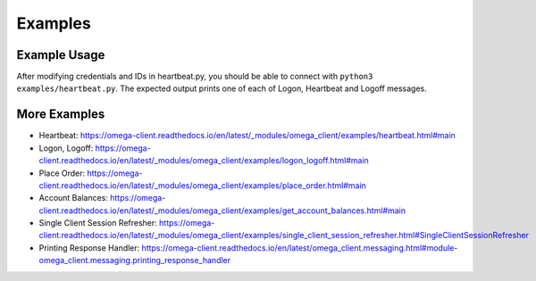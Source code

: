 Examples
********

Example Usage
=============

After modifying credentials and IDs in heartbeat.py, you should be able to
connect with ``python3 examples/heartbeat.py``.
The expected output prints one of each of Logon, Heartbeat and Logoff messages.

More Examples
=============

* Heartbeat: https://omega-client.readthedocs.io/en/latest/_modules/omega_client/examples/heartbeat.html#main
* Logon, Logoff: https://omega-client.readthedocs.io/en/latest/_modules/omega_client/examples/logon_logoff.html#main
* Place Order: https://omega-client.readthedocs.io/en/latest/_modules/omega_client/examples/place_order.html#main
* Account Balances: https://omega-client.readthedocs.io/en/latest/_modules/omega_client/examples/get_account_balances.html#main
* Single Client Session Refresher: https://omega-client.readthedocs.io/en/latest/_modules/omega_client/examples/single_client_session_refresher.html#SingleClientSessionRefresher
* Printing Response Handler: https://omega-client.readthedocs.io/en/latest/omega_client.messaging.html#module-omega_client.messaging.printing_response_handler
